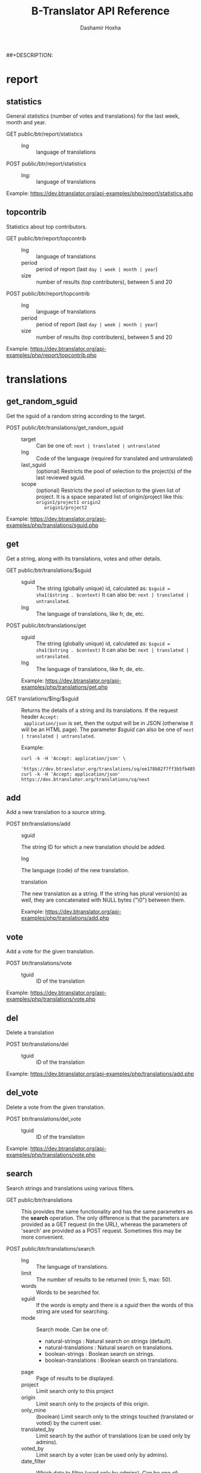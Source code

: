 #+TITLE:     B-Translator API Reference
#+AUTHOR:    Dashamir Hoxha
#+EMAIL:     dashohoxha@gmail.com
##+DESCRIPTION:
#+LANGUAGE:  en
#+OPTIONS:   H:3 num:nil toc:t \n:nil @:t ::t |:t ^:nil -:t f:t *:t <:t
#+OPTIONS:   TeX:nil LaTeX:nil skip:nil d:nil todo:t pri:nil tags:not-in-toc
#+INFOJS_OPT: view:overview toc:t ltoc:t mouse:#aadddd buttons:0 path:org-info.js
#+STYLE: <link rel="stylesheet" type="text/css" href="org-info.css" />

* report

** statistics

   General statistics (number of votes and translations) for the last
   week, month and year.

   + GET public/btr/report/statistics ::
     - lng :: language of translations

   + POST public/btr/report/statistics ::
     - lng: :: language of translations

   Example: [[https://dev.btranslator.org/api-examples/php/report/statistics.php]]

** topcontrib

   Statistics about top contributors.

   + GET public/btr/report/topcontrib ::
     - lng :: language of translations
     - period :: period of report (last =day | week | month | year=)
     - size :: number of results (top contributers), between 5 and 20

   + POST public/btr/report/topcontrib ::
     - lng :: language of translations
     - period :: period of report (last =day | week | month | year=)
     - size :: number of results (top contributers), between 5 and 20

   Example: [[https://dev.btranslator.org/api-examples/php/report/topcontrib.php]]

* translations

** get_random_sguid

   Get the sguid of a random string according to the target.

   + POST public/btr/translations/get_random_sguid ::
     - target :: Can be one of: =next | translated | untranslated=
     - lng :: Code of the language (required for translated and untranslated)
     - last_sguid :: (optional) Restricts the pool of selection to the
                     project(s) of the last reviewed sguid.
     - scope :: (optional) Restricts the pool of selection to the
         given list of project. It is a space separated list of
         origin/project like this: =origin1/project1 origin2
         origin1/project2=

   Example: [[https://dev.btranslator.org/api-examples/php/translations/sguid.php]]


** get

   Get a string, along with its translations, votes and other details.

   + GET public/btr/translations/$sguid ::
     - sguid :: The string (globally unique) id, calculated as:
                =$sguid = sha1($string . $context)= It can also be:
                =next | translated | untranslated=.
     - lng :: The language of translations, like fr, de, etc.

   + POST public/btr/translations/get ::
     - sguid :: The string (globally unique) id, calculated as:
                =$sguid = sha1($string . $context)= It can also be:
                =next | translated | untranslated=.
     - lng :: The language of translations, like fr, de, etc.

     Example: [[https://dev.btranslator.org/api-examples/php/translations/get.php]]

   + GET translations/$lng/$sguid :: Returns the details of a string
     and its translations.  If the request header =Accept:
     application/json= is set, then the output will be in JSON
     (otherwise it will be an HTML page). The parameter /$sguid/ can
     also be one of =next | translated | untranslated=.

     Example:
     #+BEGIN_EXAMPLE
     curl -k -H 'Accept: application/json' \
       'https://dev.btranslator.org/translations/sq/ee178b82f7ff3b5fb48537b834db673b42d48556'
     curl -k -H 'Accept: application/json' https://dev.btranslator.org/translations/sq/next
     #+END_EXAMPLE


** add

   Add a new translation to a source string.

   + POST btr/translations/add ::
     - sguid ::
	 The string ID for which a new translation should be added.
     - lng ::
	 The language (code) of the new translation.
     - translation ::
	 The new translation as a string. If the string has plural
	 version(s) as well, they are concatenated with NULL bytes ("\0")
	 between them.

     Example: [[https://dev.btranslator.org/api-examples/php/translations/add.php]]


** vote

   Add a vote for the given translation.

   + POST btr/translations/vote ::
     - tguid :: ID of the translation

   Example: [[https://dev.btranslator.org/api-examples/php/translations/vote.php]]


** del

   Delete a translation

   + POST btr/translations/del ::
     - tguid :: ID of the translation

   Example: [[https://dev.btranslator.org/api-examples/php/translations/add.php]]


** del_vote

   Delete a vote from the given translation.

   + POST btr/translations/del_vote ::
     - tguid :: ID of the translation

   Example: [[https://dev.btranslator.org/api-examples/php/translations/vote.php]]


** search

   Search strings and translations using various filters.

   + GET public/btr/translations :: This provides the same
     functionality and has the same parameters as the *search*
     operation.  The only difference is that the parameters are
     provided as a GET request (in the URL), whereas the parameters of
     'search' are provided as a POST request. Sometimes this may be
     more convenient.

   + POST public/btr/translations/search ::
     - lng ::
         The language of translations.
     - limit ::
         The number of results to be returned (min: 5, max: 50).
     - words ::
         Words to be searched for.
     - sguid ::
         If the /words/ is empty and there is a /sguid/ then the
         words of this string are used for searching.
     - mode ::
         Search mode. Can be one of:
         - natural-strings :       Natural search on strings (default).
         - natural-translations :  Natural search on translations.
         - boolean-strings :       Boolean search on strings.
         - boolean-translations :  Boolean search on translations.
     - page ::
         Page of results to be displayed.
     - project ::
         Limit search only to this project
     - origin ::
         Limit search only to the projects of this origin.
     - only_mine :: (boolean)
         Limit search only to the strings touched (translated or voted)
         by the current user.
     - translated_by ::
         Limit search by the author of translations
         (can be used only by admins).
     - voted_by ::
         Limit search by a voter (can be used only by admins).
     - date_filter ::
         Which date to filter (used only by admins). Can be one of:
         - strings :       Filter Strings By Date
         - translations :  Filter Translations By Date (default)
         - votes :         Filter Votes By Date
     - from_date ::
         Date and time.
     - to_date ::
         Date and time.

     Example: [[https://dev.btranslator.org/api-examples/php/translations/search.php]]

  + GET translations/search :: Search strings and translations using
    various filters.  If the request header =Accept: application/json=
    is set, then the output will be in JSON (otherwise it will be an
    HTML page). It gets the same parameters as =GET
    public/btr/translations=

    Example:
    #+BEGIN_EXAMPLE
    curl -k -H 'Accept: application/json' \
	 'https://dev.btranslator.org/translations/search?lng=sq&words=space'
    curl -k -H 'Accept: application/json' \
	 'https://l10n.org.al/translations/search?lng=sq&words=space'
    #+END_EXAMPLE


** submit

   Submit multiple actions at once.

   + POST btr/translations/submit ::
         Array of actions. Each action is an associated array
	 that contains the items:
	 - action ::
	     The action to be done: =add | vote | del | del_vote=
	 - params ::
	     Associative array of the needed parameters for this action.

   Example: [[https://dev.btranslator.org/api-examples/php/translations/submit.php]]


** import

   Import translations from PO files.

   + POST btr/translations/import ::
     - lng ::
         Language of translations.
     - file ::
         A PO file with translations, or an archive of PO files
         (accepted extensions: .tar, .gz, .tgz, .bz2, .xz, .7z, .zip).

     Returns associative array containing:
     - messages ::
         Array of notification messages; each notification message
         is an array of a message and a type, where type can be one of
         'status', 'warning', 'error'.

   Example: [[https://dev.btranslator.org/api-examples/php/translations/import.php]]

   This is like a bulk translation and voting service. For any
   translation in the PO files, it will be added as a suggestion if
   such a translation does not exist, or it will just be voted if such
   a translation already exists. In case that the translation already
   exists but its author is not known, then you (the user who makes
   the import) will be recorded as the author of the translation.

   This can be useful for translators if they prefer to work off-line
   with PO files. They can export the PO files of a project, work on
   them with desktop tools (like Lokalize) to translate or correct
   exported translations, and then import back to B-Translator the
   translated/corrected PO files.


* project

** list

   Get a list of existing projects, filtered by origin/project.

   + POST public/btr/project/list ::
     - origin :: Filter by origin.
     - project :: Filter by project.

     Parameters *origin* and *project* can contain =*=, which is
     replaced by =%= (for LIKE matches).

     If *project* is =-= then only a list of 'origin' is outputed,
     otherwise a list of 'origin/project'.

     Example: [[https://dev.btranslator.org/api-examples/php/project/list.php]]

     Examples:
     #+BEGIN_EXAMPLE
     curl -k -X POST https://dev.btranslator.org/public/btr/project/list
     curl -k -X POST https://dev.btranslator.org/public/btr/project/list \
	  -H "Content-type: application/json" \
	  -d '{"origin": "t*"}'
     #+END_EXAMPLE

   + GET translations/project/list/$origin/$project[/$format] ::
     Return a plain-text list of all the imported projects, filtered
     by the given origin/project. Parameters *origin* and *project*
     can contain =*=, which is replaced by =%= (for LIKE matches).  If
     *project* is =-= then only a list of 'origin' is outputed,
     otherwise a list of 'origin/project'.  The third variable can be
     JSON or TEXT (default).

     Example:
     #+BEGIN_EXAMPLE
     curl 'https://btranslator.org/translations/project/list/*/-'
     curl 'https://btranslator.org/translations/project/list/*/-/json'
     curl 'https://btranslator.org/translations/project/list/LibreOffice/s*'
     curl 'https://btranslator.org/translations/project/list/LibreOffice'
     curl 'https://btranslator.org/translations/project/list/*/nautil*'
     curl 'https://btranslator.org/translations/project/list/*/*/json'
     curl 'https://btranslator.org/translations/project/list'
     #+END_EXAMPLE


** export

   + POST btr/project/export :: Schedule a project for export. When
     the request is completed, the user will be notified by
     email. Accepts these parameters:

     - origin ::
         The origin of the project.
     - project ::
         The name of the project.
     - lng ::
	 Translation to be exported.
     - export_mode ::
         The export mode that should be used. It can be one of:
         =original | most_voted | preferred=.
	 - The mode =original= exports the translations of the
	   original files that were imported.
	 - The mode =most_voted= exports the translations with the
	   highest number of votes.
	 - The mode =preferred= gives precedence to the translations
	   voted by a user or a list of users, despite the number of
	   votes.
     - preferred_voters ::
         Comma separated list of usernames. Used only when /export_mode/
         is =preferred=.

     Example: [[https://dev.btranslator.org/api-examples/php/project/export.php]]


   + GET/POST translations/project/export :: Return an archive of PO
     files for a given origin/project/lng. Does not allow concurrent
     exports because they may affect the performance of the server.
     Parameters are received from the request (either GET or
     POST). They are:
     - origin ::
	 Origin of the project.
     - project ::
	 The name of the project.
     - lng ::
	 Translation to be exported.
     - export_mode ::
	 Mode of export: =most_voted | preferred | original=

	 Default is =most_voted= which exports the most voted
	 translations and suggestions.

	 The export mode =original= exports the translations of the
	 original file that was imported (useful for making diffs).

	 The export mode =preferred= gives priority to translations
	 that are voted by a certain user or a group of users. It
	 requires an additional argument (preferred_voters) to specify
	 the user (or a list of users) whose translations are
	 preferred.
     - preferred_voters ::
	 Comma separated list of usernames of the preferred voters.

     Examples:
     #+BEGIN_EXAMPLE
     curl -k 'https://dev.btranslator.org/translations/project/export?origin=test&project=kturtle&lng=sq' > test1.tgz
     curl -k https://dev.btranslator.org/translations/project/export \
	  -d 'origin=test&project=kturtle&lng=sq&export_mode=original' > test1.tgz
     curl -k https://dev.btranslator.org/translations/project/export \
	  -d origin=test -d project=kturtle -d lng=sq \
	  -d export_mode=preferred \
	  -d preferred_voters=user1,user2 > test1.tgz
     #+END_EXAMPLE

** diff

   + GET translations/project/diff/$origin/$project/$lng[/$nr[/$ediff]] ::
     Return as plain-text the diff of the PO file for a given
     origin/project/lng, which contains the latest most-voted
     suggestions since the last snapshot. If the parameter *$nr* is
     missing, it returns a list of the saved diffs instead.

     For more details about diffs see: [[https://github.com/B-Translator/btr_server/blob/master/modules/custom/btrCore/data/README.org#snapshots-and-diffs][README.org#snapshots-and-diffs]]

     Examples:
     #+BEGIN_EXAMPLE
     curl https://btranslator.org/translations/project/diff/LibreOffice/sw/sq
     curl https://btranslator.org/translations/project/diff/LibreOffice/sw/sq/2 > 2.diff
     curl https://btranslator.org/translations/project/diff/LibreOffice/sw/sq/2/ediff > 2.ediff
     curl https://btranslator.org/translations/project/diff/LibreOffice/sw/sq/4 > 4.diff
     curl https://btranslator.org/translations/project/diff/LibreOffice/sw/sq/4/ediff > 4.ediff
     #+END_EXAMPLE


** add_string

   Add a new string to a project (useful for vocabularies).

   + POST btr/project/add_string ::
     - origin ::
         Origin (category) of the project.
     - project ::
         Name of the project.
     - tplname :: (optional)
         Name of the template (POT) file.
     - string ::
         String to be added.
     - context :: (optional)
         The context of the string.
     - notify :: (optional)
         It TRUE, notify translators about the new string.

     Returns associative array containing:
     - sguid ::
         The sguid of the new string, or NULL if such a string
         already exists.

   Example: [[https://dev.btranslator.org/api-examples/php/project/add_string.php]]

   Vocabularies are fake translation projects, in the sense that they
   are not strings extracted from a program. Their strings are added
   manually. They serve as a collection/dictionary of interesting,
   important and frequently used terms and their suggested
   translations. They can be useful for translators on their everyday
   job and also can help to discuss and unify the terminology used
   across different programs.


** del_string

   Delete a string from a project (useful for vocabularies).

   + POST btr/project/del_string ::
     - sguid ::
         ID of the string to be deleted.

   Example: [[https://dev.btranslator.org/api-examples/php/project/add_string.php]]


** import

   Create a custom project (or update an existing one) by importing
   PO/POT file(s).

   + POST btr/project/import ::
     - origin ::
         The origin of the project that will be imported.
     - project ::
         The name of the project that will be imported.
     - file ::
         A PO file, or an archive of PO/POT files (accepted
         extensions: .tar, .gz, .tgz, .bz2, .xz, .7z, .zip).

     Returns associative array containing:
     - messages ::
         Array of notification messages; each notification message
         is an array of a message and a type, where type can be one of
         'status', 'warning', 'error'.

   Example: [[https://dev.btranslator.org/api-examples/php/project/import.php]]

   This is useful for creating custom translation projects. The PO/POT
   files that are uploaded will be used for importing strings and
   translations. If there are no POT files, then the PO files will be
   used both for importing strings and for importing translations. If
   there are POT files and PO files, their names have to match (except
   for the extension).

   If you want to create a vocabulary, use =vocabulary= as the origin
   of the project, and add the suffix =_lng= to the project name.  Use
   =msgctxt "vocabulary"= as the context of each string in the PO/POT
   file.  Also the uploaded PO file must have the same name as the
   project, for example =ICT_sq.po=. These restrictions are needed
   because vocabularies are pseudo-projects (for example you can add
   strings to them) and certain assumptions are made about them.


* misc

** latest

   + GET translations/latest/$lng[/$origin[/$project]] :: Return a
     JSON array of the latest translations for the given language
     (origin and project are optional). Latest means yesterday.
     Results are cached, so last minute translations may not appear on
     the list.

     Examples:
     #+BEGIN_EXAMPLE
     curl https://btranslator.org/translations/latest/sq
     curl https://btranslator.org/translations/latest/sq/LibreOffice
     curl https://btranslator.org/translations/latest/sq/LibreOffice/sw
     #+END_EXAMPLE


** rss-feed

   + GET translations/rss-feed[/$origin[/$project]] :: Return a RSS
     feed of the latest translations (origin and project are
     optional). Latest means yesterday.  Results are cached, so last
     minute translations may not appear on the list.

     Examples:
     #+BEGIN_EXAMPLE
     curl https://l10n.org.al/translations/rss-feed
     curl https://l10n.org.al/translations/rss-feed/LibreOffice
     curl https://l10n.org.al/translations/rss-feed/LibreOffice/sw
     #+END_EXAMPLE


** twitter

   + GET translations/twitter[/$origin[/$project]] :: Return a random
     string and its translations in a suitable form for the twitter
     (truncated to 100 characters).

     Examples:
     #+BEGIN_EXAMPLE
     curl https://l10n.org.al/translations/twitter
     curl https://l10n.org.al/translations/twitter/LibreOffice
     curl https://l10n.org.al/translations/twitter/LibreOffice/sw
     #+END_EXAMPLE

     *Note:* This can be used in combination with /cli twitter
     clients/ and with *cron* to post random tweets about
     translations.  See this script as an example:
     https://github.com/B-Translator/btr_client/blob/master/utils/twitter.sh


   + GET translations/twitter/$lng[/$origin[/$project]] :: Return a
     random string and its translations in a suitable form for the
     twitter (truncated to 100 characters).
     - lng :: Language of translations.

     Examples:
     #+BEGIN_EXAMPLE
     curl https://btranslator.org/translations/twitter/sq
     curl https://btranslator.org/translations/twitter/sq/LibreOffice
     curl https://btranslator.org/translations/twitter/sq/LibreOffice/sw
     #+END_EXAMPLE

     *Note:* This can be used in combination with /cli twitter
     clients/ and with *cron* to post random tweets about
     translations.  See this script as an example:
     https://github.com/B-Translator/btr_server/blob/master/utils/twitter.sh


** vocabulary

   + GET translations/vocabulary/export/$vocabulary[/$format] ::
     Return the list of terms in a vocabulary and all the suggested
     translations.
     - $vocabulary ::
         The name of the vocabulary project (which ends in =_lng=).

     - $format ::
         The output format: =json | txt1 | txt2 | org=.
         Default is =json=.

     Examples:
     #+BEGIN_EXAMPLE
     curl https://btranslator.org/translations/vocabulary/export/ICT_sq
     curl https://btranslator.org/translations/vocabulary/export/ICT_sq/txt1
     curl https://btranslator.org/translations/vocabulary/export/ICT_sq/org > ICT_sq.org
     #+END_EXAMPLE


** autocomplete

   + GET translations/autocomplete/project/$str :: Retrieve a JSON list
     of autocomplete suggestions for projects.
     - str :: Beginning of a project name.

     Example:
     #+BEGIN_EXAMPLE
     curl https://btranslator.org/translations/autocomplete/project/kd
     #+END_EXAMPLE

   + GET translations/autocomplete/origin/$str :: Retrieve a JSON list
     of autocomplete suggestions for origins of projects.
     - str :: Beginning of an origin.

     Example:
     #+BEGIN_EXAMPLE
     curl https://btranslator.org/translations/autocomplete/origin/G
     #+END_EXAMPLE

   + GET translations/autocomplete/user/$lng/$str :: Retrieve a JSON list of
     autocomplete suggestions for users.
     - lng :: Language of translations.
     - str :: Beginning of a user name.

     Example:
     #+BEGIN_EXAMPLE
     curl https://btranslator.org/translations/autocomplete/user/sq/d
     #+END_EXAMPLE

   + GET translations/autocomplete/string/$origin/$project/$str ::
     Retrieve a JSON list of autocomplete suggestions for strings.
     - origin :: Limit search to this origin. If it is =*=, then don't
                 limit by origin.
     - project :: Limit search to this project. If it is =*=, then
                  don't limit by project.
     - str :: Beginning of a string.

     Example:
     #+BEGIN_EXAMPLE
     curl https://btranslator.org/translations/autocomplete/string/vocabulary/ICT_sq/a
     curl https://btranslator.org/translations/autocomplete/string/vocabulary/*/a
     curl https://btranslator.org/translations/autocomplete/string/*/ICT_sq/a
     curl https://btranslator.org/translations/autocomplete/string/*/*/a
     #+END_EXAMPLE

** other

   + GET translations/languages :: Return a json list of languages
     installed on the system and their details.

     Example:
     #+BEGIN_EXAMPLE
     curl https://btranslator.org/translations/languages
     #+END_EXAMPLE


   + GET translations/string_details/$sguid :: Return string context, a
     list of related projects (where the string appears), etc.  This
     callback is invoked from JavaScript and is used as an AJAX
     provider.
     - sguid :: Id of the string.

     Example:
     #+BEGIN_EXAMPLE
     curl https://btranslator.org/translations/string_details/2a430d7b80a053872c2c79a9e3ce2e69dbc37866
     #+END_EXAMPLE
